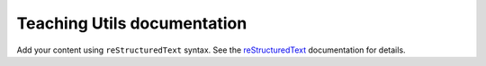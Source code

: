 .. Teaching Utils documentation master file, created by
   sphinx-quickstart on Tue Jan  7 15:12:28 2025.
   You can adapt this file completely to your liking, but it should at least
   contain the root `toctree` directive.

Teaching Utils documentation
============================

Add your content using ``reStructuredText`` syntax. See the
`reStructuredText <https://www.sphinx-doc.org/en/master/usage/restructuredtext/index.html>`_
documentation for details.

.. autosummary::
   :toctree: _autosummary
   :template: custom-module-template.rst
   :recursive:

   teaching_utils